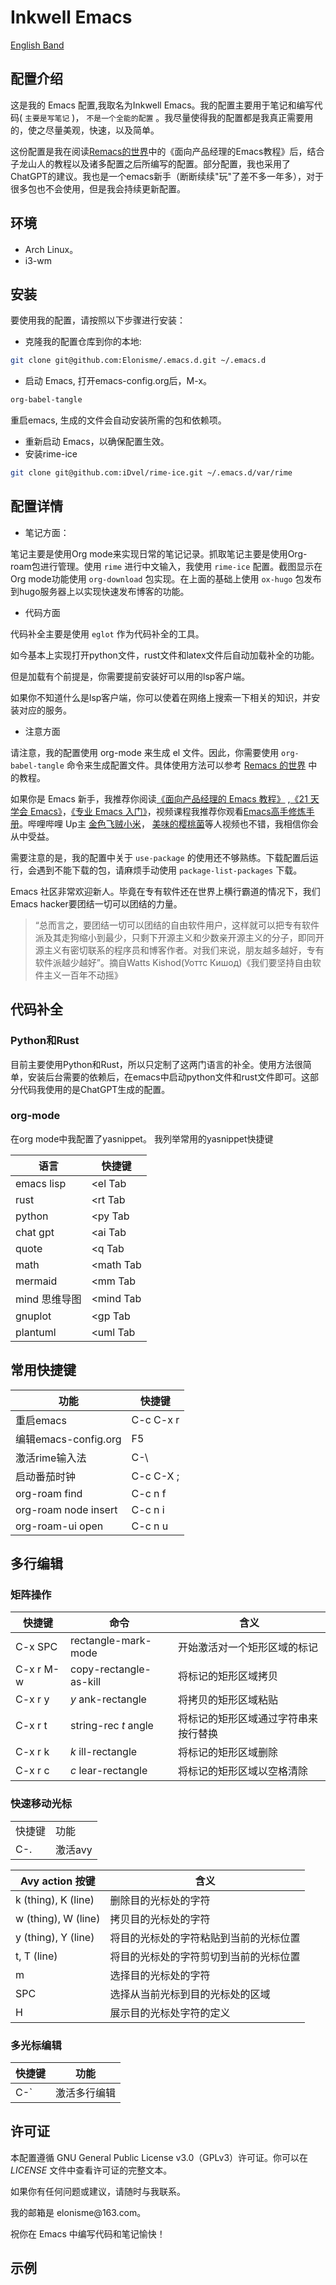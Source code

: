 * Inkwell Emacs

[[./README.en.org][English Band]]

#+ATTR_HTML: :width 150px :height 150px
[[./imgs/inkemacs .png]]

** 配置介绍
这是我的 Emacs 配置,我取名为Inkwell Emacs。我的配置主要用于笔记和编写代码( =主要是写笔记= )， =不是一个全能的配置= 。我尽量使得我的配置都是我真正需要用的，使之尽量美观，快速，以及简单。

这份配置是我在阅读[[https://remacs.cc/][Remacs的世界]]中的《面向产品经理的Emacs教程》后，结合子龙山人的教程以及诸多配置之后所编写的配置。部分配置，我也采用了ChatGPT的建议。我也是一个emacs新手（断断续续"玩"了差不多一年多），对于很多包也不会使用，但是我会持续更新配置。

** 环境
- Arch Linux。
- i3-wm 

** 安装

要使用我的配置，请按照以下步骤进行安装：

- 克隆我的配置仓库到你的本地:
#+BEGIN_SRC bash
git clone git@github.com:Elonisme/.emacs.d.git ~/.emacs.d
#+END_SRC

- 启动 Emacs, 打开emacs-config.org后，M-x。
#+BEGIN_SRC bash
org-babel-tangle
#+END_SRC
重启emacs, 生成的文件会自动安装所需的包和依赖项。

- 重新启动 Emacs，以确保配置生效。
- 安装rime-ice
#+BEGIN_SRC bash
git clone git@github.com:iDvel/rime-ice.git ~/.emacs.d/var/rime
#+END_SRC
  
** 配置详情

- 笔记方面：
笔记主要是使用Org mode来实现日常的笔记记录。抓取笔记主要是使用Org-roam包进行管理。使用 ~rime~ 进行中文输入，我使用 ~rime-ice~ 配置。截图显示在Org mode功能使用 ~org-download~ 包实现。在上面的基础上使用 ~ox-hugo~ 包发布到hugo服务器上以实现快速发布博客的功能。

- 代码方面

代码补全主要是使用 ~eglot~ 作为代码补全的工具。

如今基本上实现打开python文件，rust文件和latex文件后自动加载补全的功能。

但是加载有个前提是，你需要提前安装好可以用的lsp客户端。

如果你不知道什么是lsp客户端，你可以使着在网络上搜索一下相关的知识，并安装对应的服务。

  
- 注意方面
请注意，我的配置使用 org-mode 来生成 el 文件。因此，你需要使用 ~org-babel-tangle~ 命令来生成配置文件。具体使用方法可以参考 [[https://remacs.cc/][Remacs 的世界]] 中的教程。

如果你是 Emacs 新手，我推荐你阅读[[https://remacs.cc/][《面向产品经理的 Emacs 教程》]] ,[[https://zilongshanren.com/learnemacs/][《21 天学会 Emacs》]]，[[https://zhuanlan.zhihu.com/p/385214753][《专业 Emacs 入门》]]，视频课程我推荐你观看[[https://www.bilibili.com/video/BV13g4y167Zn/?spm_id_from=333.337.search-card.all.click&vd_source=d83ad6cd9dee24b176d485ce73eb5379][Emacs高手修炼手册]]。哔哩哔哩 Up主 [[https://space.bilibili.com/314984514?spm_id_from=333.337.search-card.all.click][金色飞贼小米]]， [[https://space.bilibili.com/27137545?spm_id_from=333.337.search-card.all.click][美味的樱桃菌]]等人视频也不错，我相信你会从中受益。

需要注意的是，我的配置中关于 ~use-package~  的使用还不够熟练。下载配置后运行，会遇到不能下载的包，请麻烦手动使用 ~package-list-packages~ 下载。

Emacs 社区非常欢迎新人。毕竟在专有软件还在世界上横行霸道的情况下，我们Emacs hacker要团结一切可以团结的力量。

#+BEGIN_QUOTE
“总而言之，要团结一切可以团结的自由软件用户，这样就可以把专有软件派及其走狗缩小到最少，只剩下开源主义和少数亲开源主义的分子，即同开源主义有密切联系的程序员和博客作者。对我们来说，朋友越多越好，专有软件派越少越好”。摘自Watts Kishod(Уоттс Кишод)《我们要坚持自由软件主义一百年不动摇》
#+END_QUOTE

** 代码补全

*** Python和Rust
目前主要使用Python和Rust，所以只定制了这两门语言的补全。使用方法很简单，安装后台需要的依赖后，在emacs中启动python文件和rust文件即可。这部分代码我使用的是ChatGPT生成的配置。

*** org-mode
在org mode中我配置了yasnippet。
我列举常用的yasnippet快捷键
| 语言          | 快捷键    |
|---------------+-----------|
| emacs lisp    | <el Tab   |
| rust          | <rt Tab   |
| python        | <py Tab   |
| chat gpt      | <ai Tab   |
| quote         | <q  Tab   |
| math          | <math Tab |
| mermaid       | <mm Tab   |
| mind 思维导图 | <mind Tab |
| gnuplot       | <gp Tab   |
| plantuml      | <uml Tab  |





** 常用快捷键

| 功能                 | 快捷键    |
|----------------------+-----------|
| 重启emacs            | C-c C-x r |
| 编辑emacs-config.org | F5        |
| 激活rime输入法       | C-\       |
| 启动番茄时钟         | C-c C-X ; |
| org-roam find        | C-c n f   |
| org-roam node insert | C-c n i   |
| org-roam-ui open     | C-c n u   |

** 多行编辑

*** 矩阵操作
| 快捷键    | 命令                   | 含义                                 |
|-----------+------------------------+--------------------------------------|
| C-x SPC   | rectangle-mark-mode    | 开始激活对一个矩形区域的标记         |
| C-x r M-w | copy-rectangle-as-kill | 将标记的矩形区域拷贝                 |
| C-x r y   | /y/ ank-rectangle        | 将拷贝的矩形区域粘贴                 |
| C-x r t   | string-rec /t/ angle     | 将标记的矩形区域通过字符串来按行替换 |
| C-x r k   | /k/ ill-rectangle        | 将标记的矩形区域删除                 |
| C-x r c   | /c/ lear-rectangle       | 将标记的矩形区域以空格清除           |


*** 快速移动光标
| 快捷键 | 功能    |
| C-.    | 激活avy |

| Avy action 按键     | 含义                                   |
|---------------------+----------------------------------------|
| k (thing), K (line) | 删除目的光标处的字符                   |
| w (thing), W (line) | 拷贝目的光标处的字符                   |
| y (thing), Y (line) | 将目的光标处的字符粘贴到当前的光标位置 |
| t, T (line)         | 将目的光标处的字符剪切到当前的光标位置 |
| m                   | 选择目的光标处的字符                   |
| SPC                 | 选择从当前光标到目的光标处的区域       |
| H                   | 展示目的光标处字符的定义               |



*** 多光标编辑
| 快捷键 | 功能         |
|--------+--------------|
| C-`    | 激活多行编辑 |



** 许可证

本配置遵循 GNU General Public License v3.0（GPLv3）许可证。你可以在 [[LICENSE][LICENSE]] 文件中查看许可证的完整文本。

如果你有任何问题或建议，请随时与我联系。

我的邮箱是 elonisme@163.com。

祝你在 Emacs 中编写代码和笔记愉快！

** 示例
#+ATTR_HTML: :width 200px :height 150px
[[./imgs/dashband.png]]

